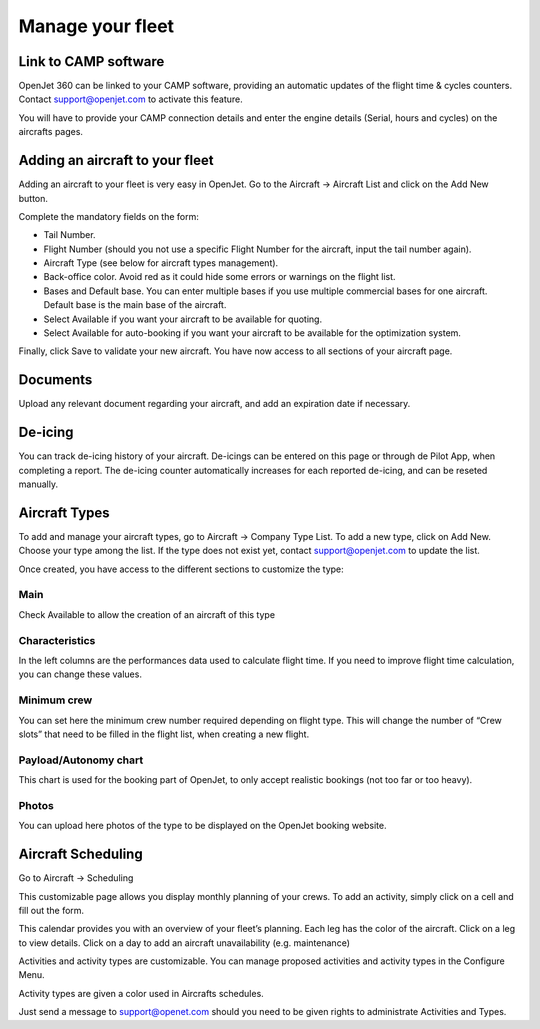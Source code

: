 Manage your fleet
=================

Link to CAMP software
---------------------

.. image:: images/camp-logo.png
    :align: center

OpenJet 360 can be linked to your CAMP software, providing an automatic updates of the flight time & cycles counters. Contact support@openjet.com to activate this feature. 

You will have to provide your CAMP connection details and enter the engine details (Serial, hours and cycles) on the aircrafts pages.

Adding an aircraft to your fleet
--------------------------------

Adding an aircraft to your fleet is very easy in OpenJet. Go to the Aircraft -> Aircraft List and click on the Add New button.

Complete the mandatory fields on the form:

- Tail Number.
- Flight Number (should you not use a specific Flight Number for the aircraft, input the tail number again).
- Aircraft Type (see below for aircraft types management).
- Back-office color. Avoid red as it could hide some errors or warnings on the flight list.
- Bases and Default base. You can enter multiple bases if you use multiple commercial bases for one aircraft. Default base is the main base of the aircraft.
- Select Available if you want your aircraft to be available for quoting.
- Select Available for auto-booking if you want your aircraft to be available for the optimization system.

Finally, click Save to validate your new aircraft. You have now access to all sections of your aircraft page.

Documents
---------

Upload any relevant document regarding your aircraft, and add an expiration date if necessary.

.. image:: images/aircraft-documents.png
    :align: center

De-icing
--------

You can track de-icing history of your aircraft. De-icings can be entered on this page or through de Pilot App, when completing a report. The de-icing counter automatically increases for each reported de-icing, and can be reseted manually.

.. image:: images/deicing_v1.png
    :align: center

Aircraft Types
--------------

To add and manage your aircraft types, go to Aircraft -> Company Type List. To add a new type, click on Add New. Choose your type among the list. If the type does not exist yet, contact support@openjet.com to update the list.

Once created, you have access to the different sections to customize the type:

Main
^^^^

Check Available to allow the creation of an aircraft of this type

Characteristics
^^^^^^^^^^^^^^^

In the left columns are the performances data used to calculate flight time. If you need to improve flight time calculation, you can change these values.

Minimum crew
^^^^^^^^^^^^

You can set here the minimum crew number required depending on flight type. This will change the number of “Crew slots” that need to be filled in the flight list, when creating a new flight.

Payload/Autonomy chart
^^^^^^^^^^^^^^^^^^^^^^

This chart is used for the booking part of OpenJet, to only accept realistic bookings (not too far or too heavy).

Photos
^^^^^^

You can upload here photos of the type to be displayed on the OpenJet booking website.

Aircraft Scheduling
-------------------

Go to Aircraft -> Scheduling

This customizable page allows you display monthly planning of your crews. To add an activity, simply click on a cell and fill out the form.

This calendar provides you with an overview of your fleet’s planning. Each leg has the color of the aircraft. Click on a leg to view details. Click on a day to add an aircraft unavailability (e.g. maintenance)

.. image:: images/aircraft-planning_v1.png
    :align: center

Activities and activity types are customizable. You can manage proposed activities and activity types in the Configure Menu.

Activity types are given a color used in Aircrafts schedules.

Just send a message to support@openet.com should you need to be given rights to administrate Activities and Types.